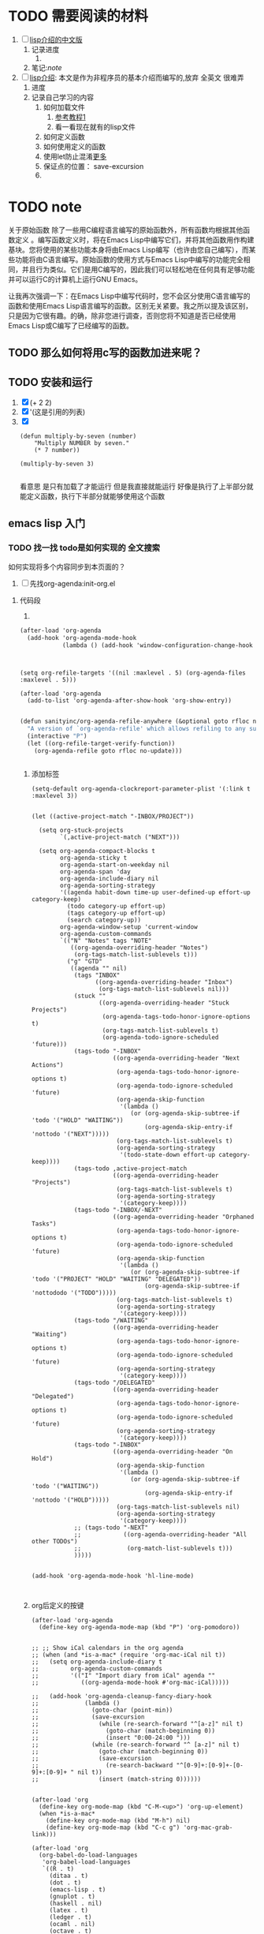 #+Title 为了重写emacs 增强emacs的功能
* TODO 需要阅读的材料
1. [ ] [[file:~/%E5%AD%A6%E4%B9%A0/cs/GNU_Emacs_Lisp%E5%85%A5%E9%97%A8.pdf][lisp介绍的中文版]]
   1. 记录进度
      1.
   2. 笔记:[[note]]

2. [ ] [[https://www.gnu.org/software/emacs/manual/html_node/eintr/][lisp介绍]]: 本文是作为非程序员的基本介绍而编写的,放弃 全英文 很难弄
   1. 进度
   2. 记录自己学习的内容
      1. 如何加载文件
         1. [[https://www.gnu.org/software/emacs/manual/html_node/eintr/Loading-Files.html#Loading-Files][参考教程1]]
         2. 看一看现在就有的lisp文件
      2. 如何定义函数
      3. 如何使用定义的函数
      4. 使用let防止混淆[[https://www.gnu.org/software/emacs/manual/html_node/eintr/let.html#let][更多]]
      5. 保证点的位置： save-excursion
      6.

* TODO note
关于原始函数
除了一些用C编程语言编写的原始函数外，所有函数均根据其他函数定义 。编写函数定义时，将在Emacs Lisp中编写它们，并将其他函数用作构建基块。您将使用的某些功能本身将由Emacs Lisp编写（也许由您自己编写），而某些功能将由C语言编写。原始函数的使用方式与Emacs Lisp中编写的功能完全相同，并且行为类似。它们是用C编写的，因此我们可以轻松地在任何具有足够功能并可以运行C的计算机上运行GNU Emacs。

让我再次强调一下：在Emacs Lisp中编写代码时，您不会区分使用C语言编写的函数和使用Emacs Lisp语言编写的函数。区别无关紧要。我之所以提及该区别，只是因为它很有趣。的确，除非您进行调查，否则您将不知道是否已经使用Emacs Lisp或C编写了已经编写的函数。


** TODO 那么如何将用c写的函数加进来呢？
** TODO 安装和运行

1. [X]
   (+ 2 2)
2. [X]
   '(这是引用的列表)
3. [X]
   #+BEGIN_SRC
   (defun multiply-by-seven (number)
       "Multiply NUMBER by seven."
       (* 7 number))

   (multiply-by-seven 3)

   #+END_SRC
   看意思 是只有加载了才能运行 但是我直接就能运行 好像是执行了上半部分就能定义函数，执行下半部分就能够使用这个函数
** emacs lisp 入门
*** TODO 找一找 todo是如何实现的 全文搜索
如何实现将多个内容同步到本页面的？
1. [ ] 先找org-agenda:init-org.el
**** 代码段
1.
#+BEGIN_SRC 1
(after-load 'org-agenda
  (add-hook 'org-agenda-mode-hook
            (lambda () (add-hook 'window-configuration-change-hook 'org-agenda-align-tags nil t))))


#+END_SRC

#+BEGIN_SRC

(setq org-refile-targets '((nil :maxlevel . 5) (org-agenda-files :maxlevel . 5)))

(after-load 'org-agenda
  (add-to-list 'org-agenda-after-show-hook 'org-show-entry))

#+END_SRC

#+BEGIN_SRC 3
(defun sanityinc/org-agenda-refile-anywhere (&optional goto rfloc no-update)
  "A version of `org-agenda-refile' which allows refiling to any subtree."
  (interactive "P")
  (let ((org-refile-target-verify-function))
    (org-agenda-refile goto rfloc no-update)))


#+END_SRC

1. 添加标签
   #+BEGIN_SRC
(setq-default org-agenda-clockreport-parameter-plist '(:link t :maxlevel 3))


(let ((active-project-match "-INBOX/PROJECT"))

  (setq org-stuck-projects
        `(,active-project-match ("NEXT")))

  (setq org-agenda-compact-blocks t
        org-agenda-sticky t
        org-agenda-start-on-weekday nil
        org-agenda-span 'day
        org-agenda-include-diary nil
        org-agenda-sorting-strategy
        '((agenda habit-down time-up user-defined-up effort-up category-keep)
          (todo category-up effort-up)
          (tags category-up effort-up)
          (search category-up))
        org-agenda-window-setup 'current-window
        org-agenda-custom-commands
        `(("N" "Notes" tags "NOTE"
           ((org-agenda-overriding-header "Notes")
            (org-tags-match-list-sublevels t)))
          ("g" "GTD"
           ((agenda "" nil)
            (tags "INBOX"
                  ((org-agenda-overriding-header "Inbox")
                   (org-tags-match-list-sublevels nil)))
            (stuck ""
                   ((org-agenda-overriding-header "Stuck Projects")
                    (org-agenda-tags-todo-honor-ignore-options t)
                    (org-tags-match-list-sublevels t)
                    (org-agenda-todo-ignore-scheduled 'future)))
            (tags-todo "-INBOX"
                       ((org-agenda-overriding-header "Next Actions")
                        (org-agenda-tags-todo-honor-ignore-options t)
                        (org-agenda-todo-ignore-scheduled 'future)
                        (org-agenda-skip-function
                         '(lambda ()
                            (or (org-agenda-skip-subtree-if 'todo '("HOLD" "WAITING"))
                                (org-agenda-skip-entry-if 'nottodo '("NEXT")))))
                        (org-tags-match-list-sublevels t)
                        (org-agenda-sorting-strategy
                         '(todo-state-down effort-up category-keep))))
            (tags-todo ,active-project-match
                       ((org-agenda-overriding-header "Projects")
                        (org-tags-match-list-sublevels t)
                        (org-agenda-sorting-strategy
                         '(category-keep))))
            (tags-todo "-INBOX/-NEXT"
                       ((org-agenda-overriding-header "Orphaned Tasks")
                        (org-agenda-tags-todo-honor-ignore-options t)
                        (org-agenda-todo-ignore-scheduled 'future)
                        (org-agenda-skip-function
                         '(lambda ()
                            (or (org-agenda-skip-subtree-if 'todo '("PROJECT" "HOLD" "WAITING" "DELEGATED"))
                                (org-agenda-skip-subtree-if 'nottododo '("TODO")))))
                        (org-tags-match-list-sublevels t)
                        (org-agenda-sorting-strategy
                         '(category-keep))))
            (tags-todo "/WAITING"
                       ((org-agenda-overriding-header "Waiting")
                        (org-agenda-tags-todo-honor-ignore-options t)
                        (org-agenda-todo-ignore-scheduled 'future)
                        (org-agenda-sorting-strategy
                         '(category-keep))))
            (tags-todo "/DELEGATED"
                       ((org-agenda-overriding-header "Delegated")
                        (org-agenda-tags-todo-honor-ignore-options t)
                        (org-agenda-todo-ignore-scheduled 'future)
                        (org-agenda-sorting-strategy
                         '(category-keep))))
            (tags-todo "-INBOX"
                       ((org-agenda-overriding-header "On Hold")
                        (org-agenda-skip-function
                         '(lambda ()
                            (or (org-agenda-skip-subtree-if 'todo '("WAITING"))
                                (org-agenda-skip-entry-if 'nottodo '("HOLD")))))
                        (org-tags-match-list-sublevels nil)
                        (org-agenda-sorting-strategy
                         '(category-keep))))
            ;; (tags-todo "-NEXT"
            ;;            ((org-agenda-overriding-header "All other TODOs")
            ;;             (org-match-list-sublevels t)))
            )))))


(add-hook 'org-agenda-mode-hook 'hl-line-mode)


#+END_SRC
2. org后定义的按键
   #+BEGIN_SRC
(after-load 'org-agenda
  (define-key org-agenda-mode-map (kbd "P") 'org-pomodoro))


;; ;; Show iCal calendars in the org agenda
;; (when (and *is-a-mac* (require 'org-mac-iCal nil t))
;;   (setq org-agenda-include-diary t
;;         org-agenda-custom-commands
;;         '(("I" "Import diary from iCal" agenda ""
;;            ((org-agenda-mode-hook #'org-mac-iCal)))))

;;   (add-hook 'org-agenda-cleanup-fancy-diary-hook
;;             (lambda ()
;;               (goto-char (point-min))
;;               (save-excursion
;;                 (while (re-search-forward "^[a-z]" nil t)
;;                   (goto-char (match-beginning 0))
;;                   (insert "0:00-24:00 ")))
;;               (while (re-search-forward "^ [a-z]" nil t)
;;                 (goto-char (match-beginning 0))
;;                 (save-excursion
;;                   (re-search-backward "^[0-9]+:[0-9]+-[0-9]+:[0-9]+ " nil t))
;;                 (insert (match-string 0))))))


(after-load 'org
  (define-key org-mode-map (kbd "C-M-<up>") 'org-up-element)
  (when *is-a-mac*
    (define-key org-mode-map (kbd "M-h") nil)
    (define-key org-mode-map (kbd "C-c g") 'org-mac-grab-link)))

(after-load 'org
  (org-babel-do-load-languages
   'org-babel-load-languages
   `((R . t)
     (ditaa . t)
     (dot . t)
     (emacs-lisp . t)
     (gnuplot . t)
     (haskell . nil)
     (latex . t)
     (ledger . t)
     (ocaml . nil)
     (octave . t)
     (plantuml . t)
     (python . t)
     (ruby . t)
     (screen . nil)
     (,(if (locate-library "ob-sh") 'sh 'shell) . t)
     (sql . nil)
     (sqlite . t))))


(provide 'init-org)


#+END_SRC
*** TODO 目录内容
1. 缓冲区
   1. [ ] 控制：第二章
   2. [ ] 更多函数
      1. [ ] ：第四章
      2. [ ] 第五章
2. [ ] 基本函数：第七章
3. [ ] 剪切和存储文本：第八章
4. [ ] 循环和递归：11
5. [ ]  正则：12
6. [ ] 计数：13
7. [ ] 配置.emacs 16


1. [ ] 写Defuns如何写函数定义。
   (defun multiply-by-seven (number)
   "Multiply NUMBER by seven."
   (* 7 number))

1. [ ] 缓冲区遍历一些与缓冲区相关的函数。

1. [ ] 更复杂的一些，甚至更复杂的函数。

1. [ ] 将您和Emacs的注意力限制在一个区域内。

1. [ ] car cdr & cons在Lisp中的基本函数。

1. [ ] 剪切和存储文本，删除文本并保存它。

1. [ ] 列表实现如何在计算机中实现列表。

1. [ ] 猛拉粘贴存储的文本。

1. [ ] 循环&递归如何重复一个过程。

1. [ ] 正则表达式搜索。

1. [ ] 数单词，复习重复和重复练习。

1. [ ] defun中的单词数defun中的单词。

1. [ ] 准备图形的原型图形打印功能。

1. [ ] 如何写一个。Emacs文件。

1. [ ] 调试如何运行Emacs Lisp调试器。

1. [ ] 结论现在你有了基础。
